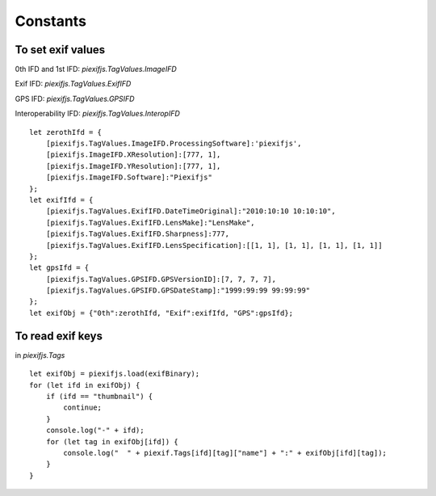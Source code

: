 =========
Constants
=========

To set exif values
------------------

0th IFD and 1st IFD: *piexifjs.TagValues.ImageIFD*

Exif IFD: *piexifjs.TagValues.ExifIFD*

GPS IFD: *piexifjs.TagValues.GPSIFD*

Interoperability IFD: *piexifjs.TagValues.InteropIFD*

::

    let zerothIfd = {
        [piexifjs.TagValues.ImageIFD.ProcessingSoftware]:'piexifjs',
        [piexifjs.ImageIFD.XResolution]:[777, 1],
        [piexifjs.ImageIFD.YResolution]:[777, 1],
        [piexifjs.ImageIFD.Software]:"Piexifjs"
    };
    let exifIfd = {
        [piexifjs.TagValues.ExifIFD.DateTimeOriginal]:"2010:10:10 10:10:10",
        [piexifjs.TagValues.ExifIFD.LensMake]:"LensMake",
        [piexifjs.TagValues.ExifIFD.Sharpness]:777,
        [piexifjs.TagValues.ExifIFD.LensSpecification]:[[1, 1], [1, 1], [1, 1], [1, 1]]
    };
    let gpsIfd = {
        [piexifjs.TagValues.GPSIFD.GPSVersionID]:[7, 7, 7, 7],
        [piexifjs.TagValues.GPSIFD.GPSDateStamp]:"1999:99:99 99:99:99"
    };
    let exifObj = {"0th":zerothIfd, "Exif":exifIfd, "GPS":gpsIfd};


To read exif keys
-----------------

in *piexifjs.Tags*

::

    let exifObj = piexifjs.load(exifBinary);
    for (let ifd in exifObj) {
        if (ifd == "thumbnail") {
            continue;
        }
        console.log("-" + ifd);
        for (let tag in exifObj[ifd]) {
            console.log("  " + piexif.Tags[ifd][tag]["name"] + ":" + exifObj[ifd][tag]);
        }
    }
